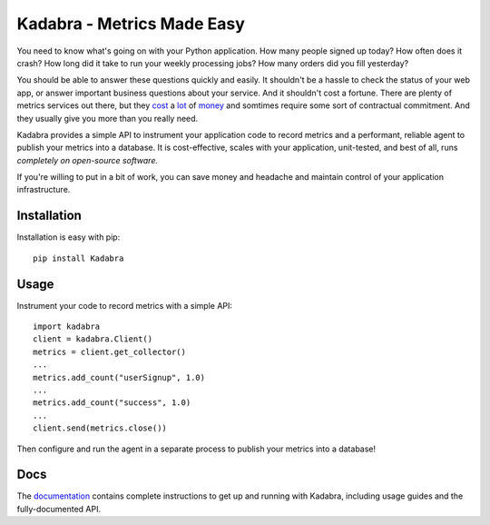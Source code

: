 Kadabra - Metrics Made Easy
===========================

.. image:: https://secure.travis-ci.org/bal2ag/kadabra.png?branch=master
    :target: http://travis-ci.org/bal2ag/kadabra
    :alt: Build

.. image:: https://readthedocs.org/projects/kadabra/badge/?version=latest&style
    :target: http://kadabra.readthedocs.org/
    :alt: Documentation Status

.. image:: https://coveralls.io/repos/github/bal2ag/kadabra/badge.svg?branch=master
    :target: https://coveralls.io/github/bal2ag/kadabra?branch=master
    :alt: Coverage

You need to know what's going on with your Python application. How many people
signed up today? How often does it crash? How long did it take to run your
weekly processing jobs? How many orders did you fill yesterday?

You should be able to answer these questions quickly and easily. It shouldn't
be a hassle to check the status of your web app, or answer important business
questions about your service. And it shouldn't cost a fortune. There are plenty
of metrics services out there, but they `cost
<https://newrelic.com/calculator>`_ a `lot
<https://azure.microsoft.com/en-us/pricing/details/application-insights/>`_ of
`money <https://aws.amazon.com/cloudwatch/pricing/>`_ and somtimes require some
sort of contractual commitment. And they usually give you more than you really
need.

Kadabra provides a simple API to instrument your application code to record
metrics and a performant, reliable agent to publish your metrics into a
database. It is cost-effective, scales with your application, unit-tested,
and best of all, runs `completely on open-source software.`

If you're willing to put in a bit of work, you can save money and headache and
maintain control of your application infrastructure.

Installation
------------

Installation is easy with pip::

    pip install Kadabra

Usage
-----

Instrument your code to record metrics with a simple API::

    import kadabra
    client = kadabra.Client()
    metrics = client.get_collector()
    ...
    metrics.add_count("userSignup", 1.0)
    ...
    metrics.add_count("success", 1.0)
    ...
    client.send(metrics.close())

Then configure and run the agent in a separate process to publish your metrics
into a database!

Docs
----

The `documentation <http://kadabra.readthedocs.io/>`_ contains complete
instructions to get up and running with Kadabra, including usage guides and the
fully-documented API.
